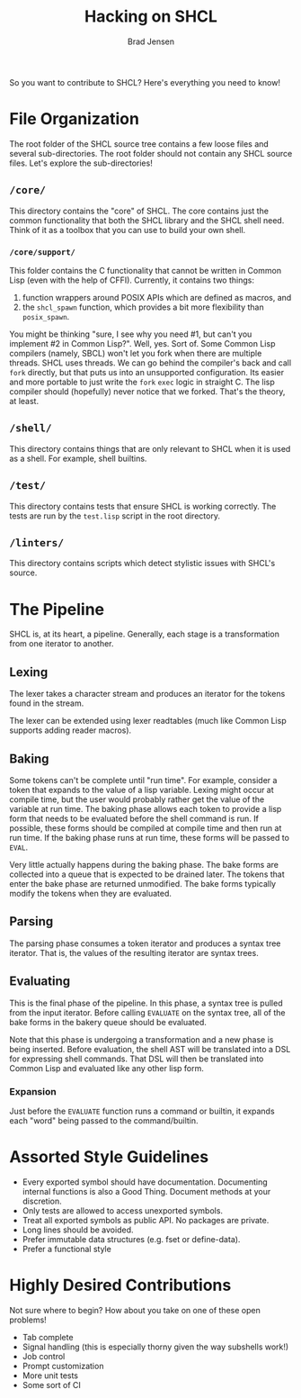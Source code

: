 # Copyright 2017 Bradley Jensen
#
# Licensed under the Apache License, Version 2.0 (the "License");
# you may not use this file except in compliance with the License.
# You may obtain a copy of the License at
#
#     http://www.apache.org/licenses/LICENSE-2.0
#
# Unless required by applicable law or agreed to in writing, software
# distributed under the License is distributed on an "AS IS" BASIS,
# WITHOUT WARRANTIES OR CONDITIONS OF ANY KIND, either express or implied.
# See the License for the specific language governing permissions and
# limitations under the License.

#+TITLE: Hacking on SHCL
#+AUTHOR: Brad Jensen

So you want to contribute to SHCL?  Here's everything you need to know!

* File Organization
The root folder of the SHCL source tree contains a few loose files and
several sub-directories.  The root folder should not contain any SHCL
source files.  Let's explore the sub-directories!

** =/core/=
This directory contains the "core" of SHCL.  The core contains just
the common functionality that both the SHCL library and the SHCL shell
need.  Think of it as a toolbox that you can use to build your own
shell.

*** =/core/support/=
This folder contains the C functionality that cannot be written in
Common Lisp (even with the help of CFFI).  Currently, it contains two
things:
1. function wrappers around POSIX APIs which are defined as macros, and
2. the ~shcl_spawn~ function, which provides a bit more flexibility
   than ~posix_spawn~.

You might be thinking "sure, I see why you need #1, but can't you
implement #2 in Common Lisp?".  Well, yes.  Sort of.  Some Common Lisp
compilers (namely, SBCL) won't let you fork when there are multiple
threads.  SHCL uses threads.  We can go behind the compiler's back and
call ~fork~ directly, but that puts us into an unsupported
configuration.  Its easier and more portable to just write the ~fork~
~exec~ logic in straight C.  The lisp compiler should (hopefully)
never notice that we forked.  That's the theory, at least.

** =/shell/=
This directory contains things that are only relevant to SHCL when it
is used as a shell.  For example, shell builtins.

** =/test/=
This directory contains tests that ensure SHCL is working correctly.
The tests are run by the =test.lisp= script in the root directory.

** =/linters/=
This directory contains scripts which detect stylistic issues with
SHCL's source.

* The Pipeline
SHCL is, at its heart, a pipeline.  Generally, each stage is a
transformation from one iterator to another.

** Lexing
The lexer takes a character stream and produces an iterator for the
tokens found in the stream.

The lexer can be extended using lexer readtables (much like Common
Lisp supports adding reader macros).

** Baking
Some tokens can't be complete until "run time".  For example, consider
a token that expands to the value of a lisp variable.  Lexing might
occur at compile time, but the user would probably rather get the
value of the variable at run time.  The baking phase allows each token
to provide a lisp form that needs to be evaluated before the shell
command is run.  If possible, these forms should be compiled at
compile time and then run at run time.  If the baking phase runs at
run time, these forms will be passed to ~EVAL~.

Very little actually happens during the baking phase.  The bake forms
are collected into a queue that is expected to be drained later.  The
tokens that enter the bake phase are returned unmodified.  The bake
forms typically modify the tokens when they are evaluated.

** Parsing
The parsing phase consumes a token iterator and produces a syntax tree
iterator.  That is, the values of the resulting iterator are syntax
trees.

** Evaluating
This is the final phase of the pipeline.  In this phase, a syntax tree
is pulled from the input iterator.  Before calling ~EVALUATE~ on the
syntax tree, all of the bake forms in the bakery queue should be
evaluated.

Note that this phase is undergoing a transformation and a new phase is
being inserted.  Before evaluation, the shell AST will be translated
into a DSL for expressing shell commands.  That DSL will then be
translated into Common Lisp and evaluated like any other lisp form.

*** Expansion
Just before the ~EVALUATE~ function runs a command or builtin, it
expands each "word" being passed to the command/builtin.

* Assorted Style Guidelines
- Every exported symbol should have documentation.  Documenting
  internal functions is also a Good Thing.  Document methods at your
  discretion.
- Only tests are allowed to access unexported symbols.
- Treat all exported symbols as public API.  No packages are private.
- Long lines should be avoided.
- Prefer immutable data structures (e.g. fset or define-data).
- Prefer a functional style

* Highly Desired Contributions
Not sure where to begin?  How about you take on one of these open
problems!
- Tab complete
- Signal handling (this is especially thorny given the way subshells
  work!)
- Job control
- Prompt customization
- More unit tests
- Some sort of CI
